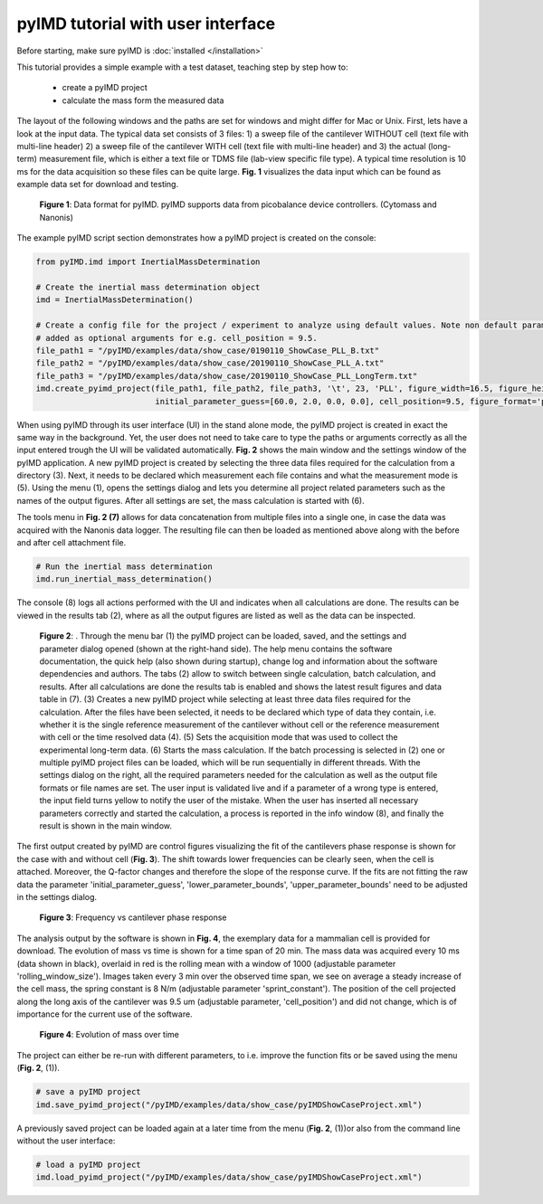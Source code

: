 pyIMD tutorial with user interface
==================================

Before starting, make sure pyIMD is :doc:`installed </installation>`

This tutorial provides a simple example with a test dataset, teaching step by step how to:

    - create a pyIMD project
    - calculate the mass form the measured data

The layout of the following windows and the paths are set for windows and might differ for Mac or Unix.
First, lets have a look at the input data. The typical data set consists of 3 files: 
1) a sweep file of the cantilever
WITHOUT cell (text file with multi-line header) 2) a sweep file of the cantilever WITH cell (text file with multi-line header) 
and 3) the actual (long-term) measurement file, which is either a text file or TDMS file (lab-view specific file type). A typical
time resolution is 10 ms for the data acquisition so these files can be
quite large. **Fig. 1** visualizes the data input which can be found as example data set for download and testing.

.. figure:: ../examples/figures/pyIMD_ShowCase_InputData_web.png
    :alt: dataInput

    **Figure 1**: Data format for pyIMD. pyIMD supports data from picobalance device controllers. (Cytomass and Nanonis)

The example pyIMD script section demonstrates how a pyIMD project is created on the console:

.. code-block:: python

    from pyIMD.imd import InertialMassDetermination

    # Create the inertial mass determination object
    imd = InertialMassDetermination()

    # Create a config file for the project / experiment to analyze using default values. Note non default parameters can be
    # added as optional arguments for e.g. cell_position = 9.5.
    file_path1 = "/pyIMD/examples/data/show_case/0190110_ShowCase_PLL_B.txt"
    file_path2 = "/pyIMD/examples/data/show_case/20190110_ShowCase_PLL_A.txt"
    file_path3 = "/pyIMD/examples/data/show_case/20190110_ShowCase_PLL_LongTerm.txt"
    imd.create_pyimd_project(file_path1, file_path2, file_path3, '\t', 23, 'PLL', figure_width=16.5, figure_height=20,
                             initial_parameter_guess=[60.0, 2.0, 0.0, 0.0], cell_position=9.5, figure_format='pdf')

When using pyIMD through its user interface (UI) in the stand alone mode, the pyIMD project is created in exact the same way
in the background. Yet, the user does not need to take care to type the paths or arguments correctly as all the input entered
trough the UI will be validated automatically. **Fig. 2** shows the main window and the settings window of the pyIMD application.
A new pyIMD project is created by selecting the three data files required for the
calculation from a directory (3). Next, it needs to be declared which measurement each file contains
and what the measurement mode is (5). Using the menu (1), opens the settings dialog and lets you determine all
project related parameters such as the names of the output figures. After all settings are set, the mass calculation is started with (6).

The tools menu in **Fig. 2 (7)** allows for data concatenation from multiple files into a single one, in case the data was acquired with the Nanonis data logger.
The resulting file can then be loaded as mentioned above along with the before and after cell attachment file.

.. code-block:: python

    # Run the inertial mass determination
    imd.run_inertial_mass_determination()

The console (8) logs all actions performed with the UI and indicates when all calculations are done. The results can be
viewed in the results tab (2), where as all the output figures are listed as well as the data can be inspected.

.. figure:: ../examples/figures/pyIMD_UI_Figure_web.png
    :alt: uiExample

    **Figure 2**: . Through the menu bar (1) the pyIMD project can be loaded, saved, and the settings and parameter dialog
    opened (shown at the right-hand side). The help menu contains the software documentation, the quick help (also shown during startup),
    change log and information about the software dependencies and authors. The tabs (2) allow to switch between single calculation,
    batch calculation, and results. After all calculations are done the results tab is enabled and shows the latest result figures
    and data table in (7). (3) Creates a new pyIMD project while selecting at least three data files required for the calculation.
    After the files have been selected, it needs to be declared which type of data they contain, i.e. whether it is the single reference
    measurement of the cantilever without cell or the reference measurement with cell or the time resolved data (4). 
    (5) Sets the acquisition mode that was used to collect the experimental long-term data. (6) Starts the mass calculation.
    If the batch processing is selected in (2) one or multiple pyIMD project files can be loaded, which will be run sequentially
    in different threads. With the settings dialog on the right, all the required parameters needed for the calculation as well
    as the output file formats or file names are set. The user input is validated live and if a parameter of a wrong type is entered,
    the input field turns yellow to notify the user of the mistake. When the user has inserted all necessary parameters correctly and
    started the calculation, a process is reported in the info window (8), and finally the result is shown in the main window. 

The first output created by pyIMD are control figures visualizing the fit of the cantilevers phase response is shown for
the case with and without cell (**Fig. 3**). The shift towards lower frequencies can be clearly seen, when the cell is attached.
Moreover, the Q-factor changes and therefore the slope of the response curve. If the fits are not fitting the raw data
the parameter 'initial_parameter_guess', 'lower_parameter_bounds', 'upper_parameter_bounds' need to be adjusted in the
settings dialog.

.. figure:: ../examples/figures/PreStartFrequencyShift.png
    :alt: preStartFreqFit

    **Figure 3**: Frequency vs cantilever phase response

The analysis output by the software is shown in **Fig. 4**, the exemplary data for a mammalian cell is provided for download.
The evolution of mass vs time is shown for a time span of 20 min. The mass data was acquired every 10 ms (data shown in
black), overlaid in red is the rolling mean with a window of 1000 (adjustable parameter 'rolling_window_size'). Images
taken every 3 min  over the observed time span, we see on average a steady increase of the cell mass, the spring constant
is 8 N/m (adjustable parameter 'sprint_constant'). The position of the cell projected along the long axis of the
cantilever was 9.5 um (adjustable parameter, 'cell_position') and did not change, which is of importance for
the current use of the software.

.. figure:: ../examples/figures/pyIMD_ShowCaseFigure-02_web.png
    :alt: result

    **Figure 4**: Evolution of mass over time

The project can either be re-run with different parameters, to i.e. improve the function fits or be saved using the menu
(**Fig. 2**, (1)).

.. code-block:: python

    # save a pyIMD project
    imd.save_pyimd_project("/pyIMD/examples/data/show_case/pyIMDShowCaseProject.xml")

A previously saved project can be loaded again at a later time from the menu (**Fig. 2**, (1))or also from the command
line without the user interface:

.. code-block:: python

    # load a pyIMD project
    imd.load_pyimd_project("/pyIMD/examples/data/show_case/pyIMDShowCaseProject.xml")


